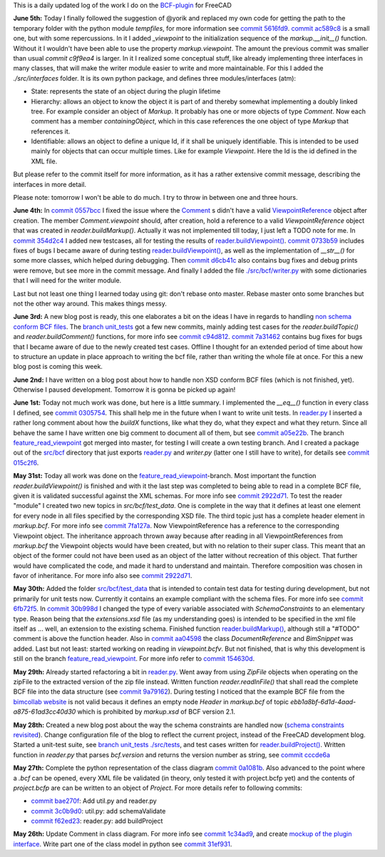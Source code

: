 .. title: Dev Logs
.. slug: dev-logs
.. date: 2019-06-02 08:00:00 UTC
.. tags: daily
.. category: DevLog
.. link: 
.. description: This is a daily updated log of the work I do on the BCF-plugin for FreeCAD
.. type: text

.. _`class diagram`: https://github.com/podestplatz/BCF-Plugin-FreeCAD/tree/master/doc
.. _`BCF-plugin`: https://github.com/podestplatz/BCF-Plugin-FreeCAD/
.. _`commit 1c34ad9`: https://github.com/podestplatz/BCF-Plugin-FreeCAD/commit/1c34ad907b7fc56cd96aa2fc5aa133e3f445a24b
.. _`commit 31ef931`: https://github.com/podestplatz/BCF-Plugin-FreeCAD/commit/31ef931b3637c90ca0c8252f71dd635e66a843fa 
.. _`commit 0a1081b`: https://github.com/podestplatz/BCF-Plugin-FreeCAD/commit/0a1081bb1fe26dc729d3a2b708fde491b3a31505
.. _`commit bae270f`: https://github.com/podestplatz/BCF-Plugin-FreeCAD/commit/bae270f1127039ae78876bf6f3785c48ec0e30b9
.. _`commit 3c0b9d0`: https://github.com/podestplatz/BCF-Plugin-FreeCAD/commit/3c0b9d0a1beed02816cd15b0a5186368d7361f7d
.. _`commit f62ed23`: https://github.com/podestplatz/BCF-Plugin-FreeCAD/commit/f62ed23a73e209fc69995fccedf4e20beddf7632
.. _`commit cccde6a`: https://github.com/podestplatz/BCF-Plugin-FreeCAD/commit/cccde6ae2bdf52f21f5e7ecfeb68cc89957af29e
.. _`commit 9a79162`: https://github.com/podestplatz/BCF-Plugin-FreeCAD/commit/9a791627b16b09e9c6641975e6fb0a9bf7e72856
.. _`commit 6fb72f5`: https://github.com/podestplatz/BCF-Plugin-FreeCAD/commit/6fb72f5bbefddc0a063f67c4d6fa806b68763ee2
.. _`commit 30b998d`: https://github.com/podestplatz/BCF-Plugin-FreeCAD/commit/30b998d12ce4c647abc26a6e42a9a5f0efd872fd
.. _`commit aa04598`: https://github.com/podestplatz/BCF-Plugin-FreeCAD/commit/aa045980b5f2391b7d93dbf2caa163c6f7f8acac
.. _`commit 154630d`: https://github.com/podestplatz/BCF-Plugin-FreeCAD/commit/154630d4238172610a221dc6ae3c1023c037c553
.. _`commit 2922d71`: https://github.com/podestplatz/BCF-Plugin-FreeCAD/commit/2922d71af78845bfbdb05ac571c232cfcfdd5989
.. _`commit 7fa127a`: https://github.com/podestplatz/BCF-Plugin-FreeCAD/commit/7fa127aec6847d9bd653fe43f345b7ee4eaa992b
.. _`commit 0305754`: https://github.com/podestplatz/BCF-Plugin-FreeCAD/commit/03057542226fde14de0bf312e032ec4e41d23a4b
.. _`commit a05e22b`: https://github.com/podestplatz/BCF-Plugin-FreeCAD/commit/a05e22b45d3ff86871d5ac14e355cf25e4b45596
.. _`commit 015c2f6`: https://github.com/podestplatz/BCF-Plugin-FreeCAD/commit/015c2f6fc162b6dbe15a9c3bc8957679935dd1a6
.. _`commit c94d812`: https://github.com/podestplatz/BCF-Plugin-FreeCAD/commit/c94d812af69e05cc0128b32038ab2e01927afeb0
.. _`commit 7a31462`: https://github.com/podestplatz/BCF-Plugin-FreeCAD/commit/7a31462cb37e0cc94eebeda8a02af4641ab42ca6
.. _`commit 0557bcc`: https://github.com/podestplatz/BCF-Plugin-FreeCAD/commit/0557bcc4eddf1175393fc26cd0526e8d0d3d55b9
.. _`commit d6cb41c`: https://github.com/podestplatz/BCF-Plugin-FreeCAD/commit/d6cb41c06bf1eb77f4fdd42782e4a61fd4a1a1fd
.. _`commit 5616fd9`: https://github.com/podestplatz/BCF-Plugin-FreeCAD/commit/5616fd92e0a6e1d83cd99cae0ff85f7689ae0b99
.. _`commit ac589c8`: https://github.com/podestplatz/BCF-Plugin-FreeCAD/commit/ac589c8fff50d9aa2ad63a70b92479277cd6cd38
.. _`commit c9f9ea4`: https://github.com/podestplatz/BCF-Plugin-FreeCAD/commit/c9f9ea41edb67a058a8d97672823803a1028d092
.. _`commit 354d2c4`: https://github.com/podestplatz/BCF-Plugin-FreeCAD/commit/354d2c46cfcf0fc3ee0c97832447b4bc370a9cbf
.. _`commit 0733b59`: https://github.com/podestplatz/BCF-Plugin-FreeCAD/commit/0733b591b3a0871c68bd4e13c72bf80d4ccc986e
.. _`mockup of the plugin interface`: https://forum.freecadweb.org/viewtopic.php?p=310515#p310515
.. _`schema constraints revisited`: link://slug/schema-constraints-revisited
.. _`branch unit_tests ./src/tests`: https://github.com/podestplatz/BCF-Plugin-FreeCAD/tree/unit_tests/src/tests
.. _`branch unit_tests`: https://github.com/podestplatz/BCF-Plugin-FreeCAD/commits/unit_tests
.. _`reader.buildProject()`: https://github.com/podestplatz/BCF-Plugin-FreeCAD/blob/991d967ab5fc00f8960bbc938c727d11e42c950c/src/bcf/reader.py#L145
.. _`reader.buildMarkup()`: https://github.com/podestplatz/BCF-Plugin-FreeCAD/blob/3f5fdafb09422e0be0fb10f59f1df76619b2a3ea/src/bcf/reader.py#L350
.. _`reader.buildTopic()`: https://github.com/podestplatz/BCF-Plugin-FreeCAD/blob/9ecb6b1009521a147cc87bf3a37bceb905ca7f22/src/bcf/reader.py#L265
.. _`reader.buildComment()`: https://github.com/podestplatz/BCF-Plugin-FreeCAD/blob/9ecb6b1009521a147cc87bf3a37bceb905ca7f22/src/bcf/reader.py#L214
.. _`reader.buildViewpoint()`: https://github.com/podestplatz/BCF-Plugin-FreeCAD/blob/9ecb6b1009521a147cc87bf3a37bceb905ca7f22/src/bcf/reader.py#L528
.. _`reader.py`: https://github.com/podestplatz/BCF-Plugin-FreeCAD/blob/master/src/bcf/reader.py
.. _`bimcollab website`: https://www.bimcollab.com/en/Support/Support/Downloads/Examples-templates
.. _`src/bcf/test_data`: https://github.com/podestplatz/BCF-Plugin-FreeCAD/tree/master/src/bcf/test_data
.. _`./src/bcf/writer.py`: https://github.com/podestplatz/BCF-Plugin-FreeCAD/blob/master/src/bcf/writer.py
.. _`./src/interfaces`: https://github.com/podestplatz/BCF-Plugin-FreeCAD/tree/master/src/interfaces
.. _`src/bcf`: https://github.com/podestplatz/BCF-Plugin-FreeCAD/tree/master/src/bcf
.. _`feature_read_viewpoint`: https://github.com/podestplatz/BCF-Plugin-FreeCAD/commits/feature_read_viewpoint
.. _`non schema conform BCF files`: link://slug/handling-non-conform-bcf-files
.. _`Comment`: https://github.com/podestplatz/BCF-Plugin-FreeCAD/blob/9ecb6b1009521a147cc87bf3a37bceb905ca7f22/src/bcf/markup.py#L106
.. _`ViewpointReference`: https://github.com/podestplatz/BCF-Plugin-FreeCAD/blob/9ecb6b1009521a147cc87bf3a37bceb905ca7f22/src/bcf/markup.py#L43


This is a daily updated log of the work I do on the `BCF-plugin`_ for FreeCAD

**June 5th:** Today I finally followed the suggestion of @yorik and replaced my
own code for getting the path to the temporary folder with the python module
`tempfiles`, for more information see `commit 5616fd9`_. `commit ac589c8`_ is a
small one, but with some repercussions. In it I added `_viewpoint` to the
initialization sequence of the `markup.__init__()` function. Without it I
wouldn't have been able to use the property `markup.viewpoint`. The amount the
previous commit was smaller than usual `commit c9f9ea4` is larger. In it I
realized some conceptual stuff, like already implementing three interfaces in
many classes, that will make the writer module easier to write and more
maintainable. For this I added the `./src/interfaces` folder. It is its own
python package, and defines three modules/interfaces (atm): 

- State: represents the state of an object during the plugin lifetime
- Hierarchy: allows an object to know the object it is part of and thereby
  somewhat implementing a doubly linked tree. For example consider an object
  of `Markup`. It probably has one or more objects of type `Comment`. Now each
  comment has a member `containingObject`, which in this case references the
  one object of type `Markup` that references it. 
- Identifiable: allows an object to define a unique Id, if it shall be
  uniquely identifiable. This is intended to be used mainly for objects that
  can occur multiple times. Like for example `Viewpoint`. Here the Id is the
  id defined in the XML file.

But please refer to the commit itself for more information, as it has a rather
extensive commit message, describing the interfaces in more detail. 

Please note: tomorrow I won't be able to do much. I try to throw in between one
and three hours.

**June 4th:** In `commit 0557bcc`_ I fixed the issue where the `Comment`_ s didn't
have a valid `ViewpointReference`_ object after creation. The member
`Comment.viewpoint` should, after creation, hold a reference to a valid
`ViewpointReference` object that was created in `reader.buildMarkup()`. Actually it was not
implemented till today, I just left a TODO note for me.
In `commit 354d2c4`_ I added new testcases, all for testing the results of
`reader.buildViewpoint()`_. `commit 0733b59`_ includes fixes of bugs I became
aware of during testing `reader.buildViewpoint()`_, as well as the
implementation of `__str__()` for some more classes, which helped during
debugging. Then `commit d6cb41c`_ also contains bug fixes and debug prints were
remove, but see more in the commit message. And finally I added the file
`./src/bcf/writer.py`_ with some dictionaries that I will need for the writer
module.

Last but not least one thing I learned today using git: don't rebase onto
master. Rebase master onto some branches but not the other way around. This
makes things messy.

**June 3rd:** A new blog post is ready, this one elaborates a bit on the ideas I
have in regards to handling `non schema conform BCF files`_. The `branch unit_tests`_
got a few new commits, mainly adding test cases for the `reader.buildTopic()`
and `reader.buildComment()` functions, for more info see `commit c94d812`_.
`commit 7a31462`_ contains bug fixes for bugs that I became aware of due to the
newly created test cases. Offline I thought for an extended period of time about
how to structure an update in place approach to writing the bcf file, rather
than writing the whole file at once. For this a new blog post is coming this
week.

**June 2nd:** I have written on a blog post about how to handle non XSD conform
BCF files (which is not finished, yet). Otherwise I paused development.
Tomorrow it is gonna be picked up again!

**June 1st:** Today not much work was done, but here is a little summary. I
implemented the `__eq__()` function in every class I defined, see `commit
0305754`_. This shall help me in the future when I want to write unit tests. 
In `reader.py`_ I inserted a rather long comment about how the `buildX`
functions, like what they do, what they expect and what they return. Since all
behave the same I have written one big comment to document all of them, but see
`commit a05e22b`_. The branch `feature_read_viewpoint`_ got merged into master,
for testing I will create a own testing branch. And I created a package out of
the `src/bcf`_ directory that just exports `reader.py`_ and `writer.py` (latter
one I still have to write), for details see `commit 015c2f6`_.

**May 31st:** Today all work was done on the `feature_read_viewpoint`_-branch.
Most important the function `reader.buildViewpoint()` is finished and with it
the last step was completed to being able to read in a complete BCF file, given
it is validated successful against the XML schemas. For more info see `commit
2922d71`_. To test the reader "module" I created two new topics in
`src/bcf/test_data`. One is complete in the way that it defines at least one
element for every node in all files specified by the corresponding XSD file. The
third topic just has a complete header element in `markup.bcf`. For more info
see `commit 7fa127a`_. Now ViewpointReference has a reference to the
corresponding Viewpoint object. The inheritance approach thrown away because
after reading in all ViewpointReferences from `markup.bcf` the Viewpoint objects
would have been created, but with no relation to their super class. This meant
that an object of the former could not have been used as an object of the latter
without recreation of this object. That further would have complicated the code,
and made it hard to understand and maintain. Therefore composition was chosen in
favor of inheritance. For more info also see `commit 2922d71`_.

**May 30th:** Added the folder `src/bcf/test_data`_ that is intended to contain
test data for testing during development, but not primarily for unit tests now.
Currently it contains an example compliant with the schema files. For more info
see `commit 6fb72f5`_. In `commit 30b998d`_ I changed the type of every variable
associated with `SchemaConstraints` to an elementary type. Reason being that the
`extensions.xsd` file (as my understanding goes) is intended to be specified
in the xml file itself as ... well, an extension to the existing schema.
Finished function `reader.buildMarkup()`_, although still a "#TODO" comment is
above the function header. Also in `commit aa04598`_ the class
`DocumentReference` and `BimSnippet` was added. Last but not least: started
working on reading in `viewpoint.bcfv`. But not finished, that is why this
development is still on the branch `feature_read_viewpoint`_. For more info
refer to `commit 154630d`_.

**May 29th:** Already started refactoring a bit in `reader.py`_. Went away from
using `ZipFile` objects when operating on the zipFile to the extracted version
of the zip file instead. Written function `reader.readInFile()` that shall read
the complete BCF file into the data structure (see `commit 9a79162`_). During testing 
I noticed that the example BCF file from the `bimcollab website`_ is not valid
becaus it defines an empty node `Header` in `markup.bcf` of topic
`ebb1a8bf-6d1d-4aad-a875-61ad3cc40d30` which is prohibited by `markup.xsd` of
BCF version 2.1.

**May 28th:** Created a new blog post about the way the schema constraints are
handled now (`schema constraints revisited`_). Change configuration file of the
blog to reflect the current project, instead of the FreeCAD development blog.
Started a unit-test suite, see `branch unit_tests ./src/tests`_, and test cases
written for `reader.buildProject()`_. Written function in `reader.py` that
parses `bcf.version` and returns the version number as string, see `commit
cccde6a`_

**May 27th:** Complete the python representation of the class diagram `commit
0a1081b`_. Also advanced to the point where a `.bcf` can be opened, every XML
file be validated (in theory, only tested it with project.bcfp yet) and the
contents of `project.bcfp` are can be written to an object of `Project`. For
more details refer to following commits: 

- `commit bae270f`_: Add util.py and reader.py
- `commit 3c0b9d0`_: util.py: add schemaValidate 
- `commit f62ed23`_: reader.py: add buildProject 

**May 26th:** Update Comment in class diagram. For more info see `commit 1c34ad9`_, and create `mockup of the plugin interface`_.
Write part one of the class model in python see `commit 31ef931`_.
